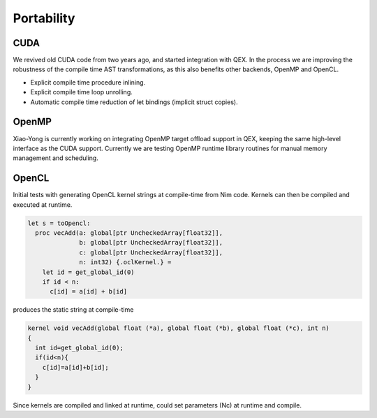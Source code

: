 Portability
===========

CUDA
----

We revived old CUDA code from two years ago, and started integration with QEX.
In the process we are improving the robustness of the compile time AST transformations,
as this also benefits other backends, OpenMP and OpenCL.

- Explicit compile time procedure inlining.
- Explicit compile time loop unrolling.
- Automatic compile time reduction of let bindings (implicit struct copies).


OpenMP
------

Xiao-Yong is currently working on integrating OpenMP target offload support in QEX,
keeping the same high-level interface as the CUDA support.
Currently we are testing OpenMP runtime library routines for
manual memory management and scheduling.


OpenCL
------

Initial tests with generating OpenCL kernel strings at compile-time
from Nim code.
Kernels can then be compiled and executed at runtime.

.. code:: Nim

  let s = toOpencl:
    proc vecAdd(a: global[ptr UncheckedArray[float32]],
                b: global[ptr UncheckedArray[float32]],
                c: global[ptr UncheckedArray[float32]],
                n: int32) {.oclKernel.} =
      let id = get_global_id(0)
      if id < n:
        c[id] = a[id] + b[id]


produces the static string at compile-time

.. code:: C

  kernel void vecAdd(global float (*a), global float (*b), global float (*c), int n)
  {
    int id=get_global_id(0);
    if(id<n){
      c[id]=a[id]+b[id];
    }
  }

Since kernels are compiled and linked at runtime, could set parameters (Nc)
at runtime and compile.

